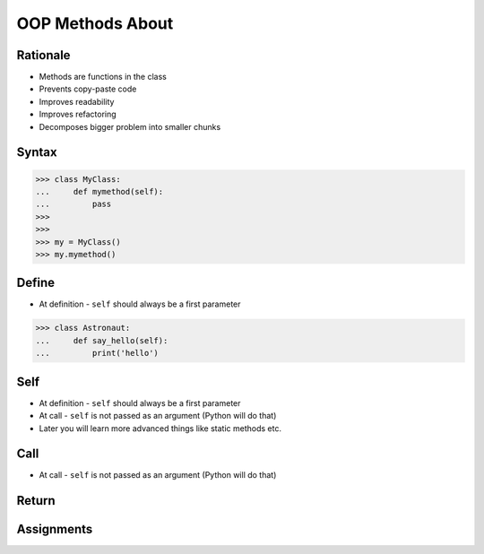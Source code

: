 OOP Methods About
=================


Rationale
---------
* Methods are functions in the class
* Prevents copy-paste code
* Improves readability
* Improves refactoring
* Decomposes bigger problem into smaller chunks

.. glossary::

    method
        Functions in the class which takes instance as first argument (``self``)

    self
        Instance on which method was called.


Syntax
------

>>> class MyClass:
...     def mymethod(self):
...         pass
>>>
>>>
>>> my = MyClass()
>>> my.mymethod()


Define
------
* At definition - ``self`` should always be a first parameter

>>> class Astronaut:
...     def say_hello(self):
...         print('hello')


Self
----
* At definition - ``self`` should always be a first parameter
* At call - ``self`` is not passed as an argument (Python will do that)
* Later you will learn more advanced things like static methods etc.


Call
----
* At call - ``self`` is not passed as an argument (Python will do that)


Return
------


Assignments
-----------
.. todo:: Create assignments

